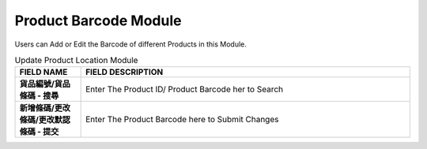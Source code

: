 ************
Product Barcode Module 
************
Users can Add or Edit the Barcode of different Products in this Module.

|probar|

.. list-table:: Update Product Location Module
    :widths: 10 50
    :header-rows: 1
    :stub-columns: 1

    * - FIELD NAME
      - FIELD DESCRIPTION
    * - 貨品編號/貨品條碼 - 搜尋
      - Enter The Product ID/ Product Barcode her to Search
    * - 新增條碼/更改條碼/更改默認條碼 - 提交
      - Enter The Product Barcode here to Submit Changes


.. |probar| image:: probar.JPG

